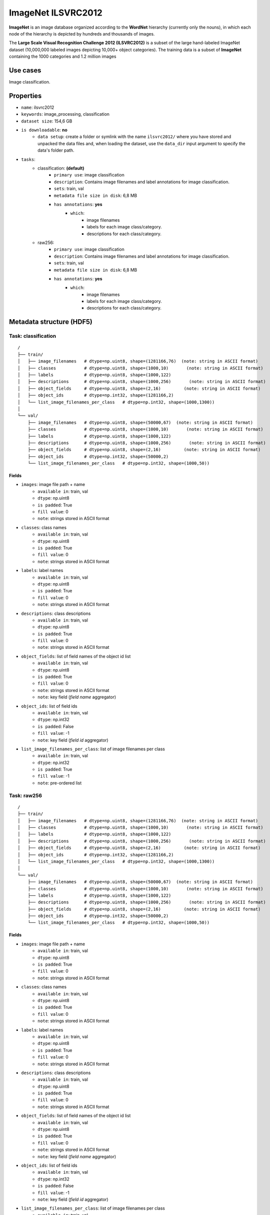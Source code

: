 .. _imagenet_ilsvrc2012_readme:

===================
ImageNet ILSVRC2012
===================

**ImageNet** is an image database organized according to the **WordNet** hierarchy
(currently only the nouns), in which each node of the hierarchy is depicted by 
hundreds and thousands of images.

The **Large Scale Visual Recognition Challenge 2012 (ILSVRC2012)** is a subset of
the large hand-labeled ImageNet dataset (10,000,000 labeled images depicting 10,000+ object categories). 
The training data is a subset of **ImageNet** containing the 1000 categories and 1.2 million images


Use cases
=========

Image classification.


Properties
==========

- ``name``: ilsvrc2012
- ``keywords``: image_processing, classification
- ``dataset size``: 154,6 GB
- ``is downloadable``: **no**
    - ``data setup``: create a folder or symlink with the name ``ilsvrc2012/`` where you have stored and unpacked the data files and, when loading the dataset, use the ``data_dir`` input argument to specify the data's folder path.
- ``tasks``:
    - classification: **(default)**
        - ``primary use``: image classification
        - ``description``: Contains image filenames and label annotations for image classification.
        - ``sets``: train, val
        - ``metadata file size in disk``: 6,8 MB
        - ``has annotations``: **yes**
            - ``which``:
                - image filenames
                - labels for each image class/category.
                - descriptions for each class/category.
    - raw256:
        - ``primary use``: image classification
        - ``description``: Contains image filenames and label annotations for image classification.
        - ``sets``: train, val
        - ``metadata file size in disk``: 6,8 MB
        - ``has annotations``: **yes**
            - ``which``:
                - image filenames
                - labels for each image class/category.
                - descriptions for each class/category.


Metadata structure (HDF5)
=========================

Task: classification
--------------------

::

    /
    ├── train/
    │   ├── image_filenames   # dtype=np.uint8, shape=(1281166,76)  (note: string in ASCII format)
    │   ├── classes           # dtype=np.uint8, shape=(1000,10)       (note: string in ASCII format)
    │   ├── labels            # dtype=np.uint8, shape=(1000,122)
    │   ├── descriptions      # dtype=np.uint8, shape=(1000,256)       (note: string in ASCII format)
    │   ├── object_fields     # dtype=np.uint8, shape=(2,16)         (note: string in ASCII format)
    │   ├── object_ids        # dtype=np.int32, shape=(1281166,2)
    │   └── list_image_filenames_per_class   # dtype=np.int32, shape=(1000,1300))
    │
    └── val/
        ├── image_filenames   # dtype=np.uint8, shape=(50000,67)  (note: string in ASCII format)
        ├── classes           # dtype=np.uint8, shape=(1000,10)       (note: string in ASCII format)
        ├── labels            # dtype=np.uint8, shape=(1000,122)
        ├── descriptions      # dtype=np.uint8, shape=(1000,256)       (note: string in ASCII format)
        ├── object_fields     # dtype=np.uint8, shape=(2,16)         (note: string in ASCII format)
        ├── object_ids        # dtype=np.int32, shape=(50000,2)
        └── list_image_filenames_per_class   # dtype=np.int32, shape=(1000,50))


Fields
^^^^^^

- ``images``: image file path + name
    - ``available in``: train, val
    - ``dtype``: np.uint8
    - ``is padded``: True
    - ``fill value``: 0
    - ``note``: strings stored in ASCII format
- ``classes``: class names
    - ``available in``: train, val
    - ``dtype``: np.uint8
    - ``is padded``: True
    - ``fill value``: 0
    - ``note``: strings stored in ASCII format
- ``labels``: label names
    - ``available in``: train, val
    - ``dtype``: np.uint8
    - ``is padded``: True
    - ``fill value``: 0
    - ``note``: strings stored in ASCII format
- ``descriptions``: class descriptions
    - ``available in``: train, val
    - ``dtype``: np.uint8
    - ``is padded``: True
    - ``fill value``: 0
    - ``note``: strings stored in ASCII format
- ``object_fields``: list of field names of the object id list
    - ``available in``: train, val
    - ``dtype``: np.uint8
    - ``is padded``: True
    - ``fill value``: 0
    - ``note``: strings stored in ASCII format
    - ``note``: key field (*field name* aggregator)
- ``object_ids``: list of field ids
    - ``available in``: train, val
    - ``dtype``: np.int32
    - ``is padded``: False
    - ``fill value``: -1
    - ``note``: key field (*field id* aggregator)
- ``list_image_filenames_per_class``: list of image filenames per class
    - ``available in``: train, val
    - ``dtype``: np.int32
    - ``is padded``: True
    - ``fill value``: -1
    - ``note``: pre-ordered list


Task: raw256
------------

::

    /
    ├── train/
    │   ├── image_filenames   # dtype=np.uint8, shape=(1281166,76)  (note: string in ASCII format)
    │   ├── classes           # dtype=np.uint8, shape=(1000,10)       (note: string in ASCII format)
    │   ├── labels            # dtype=np.uint8, shape=(1000,122)
    │   ├── descriptions      # dtype=np.uint8, shape=(1000,256)       (note: string in ASCII format)
    │   ├── object_fields     # dtype=np.uint8, shape=(2,16)         (note: string in ASCII format)
    │   ├── object_ids        # dtype=np.int32, shape=(1281166,2)
    │   └── list_image_filenames_per_class   # dtype=np.int32, shape=(1000,1300))
    │
    └── val/
        ├── image_filenames   # dtype=np.uint8, shape=(50000,67)  (note: string in ASCII format)
        ├── classes           # dtype=np.uint8, shape=(1000,10)       (note: string in ASCII format)
        ├── labels            # dtype=np.uint8, shape=(1000,122)
        ├── descriptions      # dtype=np.uint8, shape=(1000,256)       (note: string in ASCII format)
        ├── object_fields     # dtype=np.uint8, shape=(2,16)         (note: string in ASCII format)
        ├── object_ids        # dtype=np.int32, shape=(50000,2)
        └── list_image_filenames_per_class   # dtype=np.int32, shape=(1000,50))


Fields
^^^^^^

- ``images``: image file path + name
    - ``available in``: train, val
    - ``dtype``: np.uint8
    - ``is padded``: True
    - ``fill value``: 0
    - ``note``: strings stored in ASCII format
- ``classes``: class names
    - ``available in``: train, val
    - ``dtype``: np.uint8
    - ``is padded``: True
    - ``fill value``: 0
    - ``note``: strings stored in ASCII format
- ``labels``: label names
    - ``available in``: train, val
    - ``dtype``: np.uint8
    - ``is padded``: True
    - ``fill value``: 0
    - ``note``: strings stored in ASCII format
- ``descriptions``: class descriptions
    - ``available in``: train, val
    - ``dtype``: np.uint8
    - ``is padded``: True
    - ``fill value``: 0
    - ``note``: strings stored in ASCII format
- ``object_fields``: list of field names of the object id list
    - ``available in``: train, val
    - ``dtype``: np.uint8
    - ``is padded``: True
    - ``fill value``: 0
    - ``note``: strings stored in ASCII format
    - ``note``: key field (*field name* aggregator)
- ``object_ids``: list of field ids
    - ``available in``: train, val
    - ``dtype``: np.int32
    - ``is padded``: False
    - ``fill value``: -1
    - ``note``: key field (*field id* aggregator)
- ``list_image_filenames_per_class``: list of image filenames per class
    - ``available in``: train, val
    - ``dtype``: np.int32
    - ``is padded``: True
    - ``fill value``: -1
    - ``note``: pre-ordered list


Disclaimer
==========

All rights reserved to the original creators of **ILSVRC2012**.

For information about the dataset and its terms of use, please see this `link <http://www.image-net.org>`_.